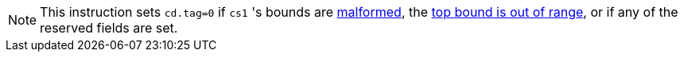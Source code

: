 NOTE: This instruction sets `cd.tag=0` if `cs1` 's bounds are <<section_cap_malformed,malformed>>,
the <<section_top_out_of_range,top bound is out of range>>,
or if any of the reserved fields are set.
